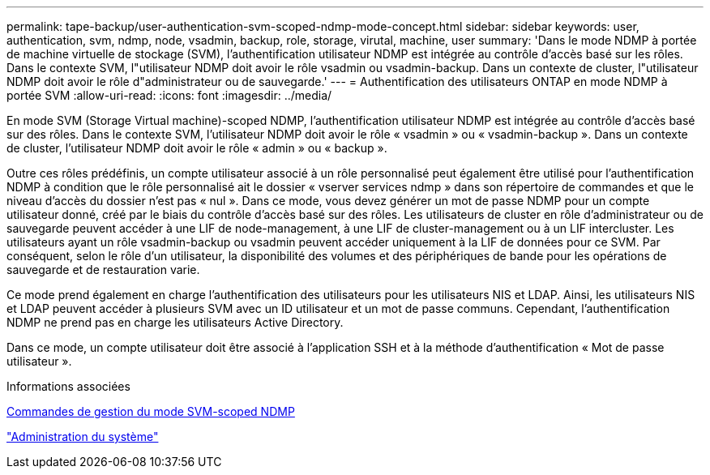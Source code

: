 ---
permalink: tape-backup/user-authentication-svm-scoped-ndmp-mode-concept.html 
sidebar: sidebar 
keywords: user, authentication, svm, ndmp, node, vsadmin, backup, role, storage, virutal, machine, user 
summary: 'Dans le mode NDMP à portée de machine virtuelle de stockage (SVM), l’authentification utilisateur NDMP est intégrée au contrôle d’accès basé sur les rôles. Dans le contexte SVM, l"utilisateur NDMP doit avoir le rôle vsadmin ou vsadmin-backup. Dans un contexte de cluster, l"utilisateur NDMP doit avoir le rôle d"administrateur ou de sauvegarde.' 
---
= Authentification des utilisateurs ONTAP en mode NDMP à portée SVM
:allow-uri-read: 
:icons: font
:imagesdir: ../media/


[role="lead"]
En mode SVM (Storage Virtual machine)-scoped NDMP, l'authentification utilisateur NDMP est intégrée au contrôle d'accès basé sur des rôles. Dans le contexte SVM, l'utilisateur NDMP doit avoir le rôle « vsadmin » ou « vsadmin-backup ». Dans un contexte de cluster, l'utilisateur NDMP doit avoir le rôle « admin » ou « backup ».

Outre ces rôles prédéfinis, un compte utilisateur associé à un rôle personnalisé peut également être utilisé pour l'authentification NDMP à condition que le rôle personnalisé ait le dossier « vserver services ndmp » dans son répertoire de commandes et que le niveau d'accès du dossier n'est pas « nul ». Dans ce mode, vous devez générer un mot de passe NDMP pour un compte utilisateur donné, créé par le biais du contrôle d'accès basé sur des rôles. Les utilisateurs de cluster en rôle d'administrateur ou de sauvegarde peuvent accéder à une LIF de node-management, à une LIF de cluster-management ou à un LIF intercluster. Les utilisateurs ayant un rôle vsadmin-backup ou vsadmin peuvent accéder uniquement à la LIF de données pour ce SVM. Par conséquent, selon le rôle d'un utilisateur, la disponibilité des volumes et des périphériques de bande pour les opérations de sauvegarde et de restauration varie.

Ce mode prend également en charge l'authentification des utilisateurs pour les utilisateurs NIS et LDAP. Ainsi, les utilisateurs NIS et LDAP peuvent accéder à plusieurs SVM avec un ID utilisateur et un mot de passe communs. Cependant, l'authentification NDMP ne prend pas en charge les utilisateurs Active Directory.

Dans ce mode, un compte utilisateur doit être associé à l'application SSH et à la méthode d'authentification « Mot de passe utilisateur ».

.Informations associées
xref:commands-manage-svm-scoped-ndmp-reference.adoc[Commandes de gestion du mode SVM-scoped NDMP]

link:../system-admin/index.html["Administration du système"]
